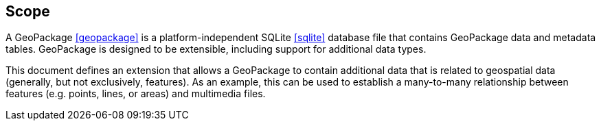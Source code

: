 == Scope
A GeoPackage <<geopackage>> is a platform-independent SQLite <<sqlite>> database file that contains GeoPackage data and metadata tables.
GeoPackage is designed to be extensible, including support for additional data types.

This document defines an extension that allows a GeoPackage to contain additional data that is related to geospatial data (generally, but not exclusively, features).
As an example, this can be used to establish a many-to-many relationship between features (e.g. points, lines, or areas) and multimedia files. 
